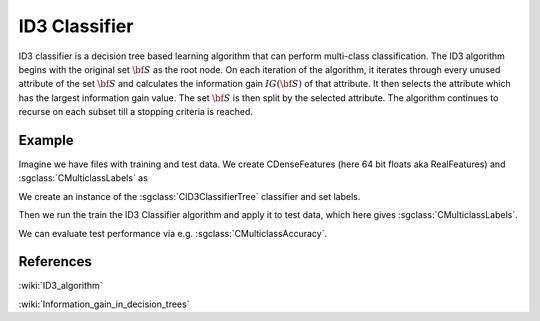 ====================
ID3 Classifier
====================

ID3 classifier is a decision tree based learning algorithm that can perform multi-class classification. The ID3 algorithm begins with the original set :math:`{\bf S}` as the root node. On each iteration of the algorithm, it iterates through every unused attribute of the set :math:`{\bf S}` and calculates the information gain :math:`{ IG(\bf S)}` of that attribute. It then selects the attribute which has the largest information gain value. The set :math:`{\bf S}` is then split by the selected attribute. The algorithm continues to recurse on each subset till a stopping criteria is reached. 

-------
Example
-------

Imagine we have files with training and test data. We create CDenseFeatures (here 64 bit floats aka RealFeatures) and :sgclass:`CMulticlassLabels` as

.. sgexample:: id3.sg:create_features

We create an instance of the :sgclass:`CID3ClassifierTree` classifier and set labels.

.. sgexample:: id3.sg:create_instance

Then we run the train the ID3 Classifier algorithm and apply it to test data, which here gives :sgclass:`CMulticlassLabels`.

.. sgexample:: id3.sg:train_and_apply

We can evaluate test performance via e.g. :sgclass:`CMulticlassAccuracy`.

.. sgexample:: id3.sg:evaluate_accuracy


----------
References
----------
:wiki:`ID3_algorithm`

:wiki:`Information_gain_in_decision_trees`

.. bibliography:: ../../references.bib
    :filter: docname in docnames

